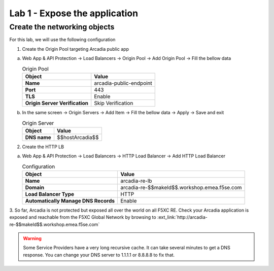 Lab 1 - Expose the application
##############################

Create the networking objects
*****************************

For this lab, we will use the following configuration

1. Create the Origin Pool targeting Arcadia public app
 
a) Web App & API Protection -> Load Balancers -> Origin Pool -> Add Origin Pool -> Fill the bellow data

   .. table:: Origin Pool
      :widths: auto

      ==============================    ========================================================================================
      Object                            Value
      ==============================    ========================================================================================
      **Name**                          arcadia-public-endpoint
      
      **Port**                          443 

      **TLS**                           Enable

      **Origin Server Verification**    Skip Verification 
      ==============================    ========================================================================================

b) In the same screen -> Origin Servers -> Add Item -> Fill the bellow data -> Apply -> Save and exit

   .. table:: Origin Server
      :widths: auto

      ====================    ========================================================================================
      Object                  Value
      ====================    ========================================================================================
      **DNS name**            $$hostArcadia$$
      ====================    ========================================================================================

   .. raw:: html   

      <script>c1m1l2a();</script>  

2. Create the HTTP LB

a) Web App & API Protection -> Load Balancers -> HTTP Load Balancer -> Add HTTP Load Balancer 

   .. table:: Configuration
      :widths: auto

      ====================================    ========================================================================================
      Object                                  Value
      ====================================    ========================================================================================
      **Name**                                arcadia-re-lb
                     
      **Domain**                              arcadia-re-$$makeId$$.workshop.emea.f5se.com

      **Load Balancer Type**                  HTTP
                                                                           
      **Automatically Manage DNS Records**    Enable 
      ====================================    ========================================================================================

   .. raw:: html   

      <script>c1m1l2b();</script>  

3. So far, Arcadia is not protected but exposed all over the world on all F5XC RE. 
Check your Arcadia application is exposed and reachable from the F5XC Global Network by browsing to :ext_link:`http://arcadia-re-$$makeId$$.workshop.emea.f5se.com`

.. warning:: Some Service Providers have a very long recursive cache. It can take several minutes to get a DNS response. You can change your DNS server to 1.1.1.1 or 8.8.8.8 to fix that.